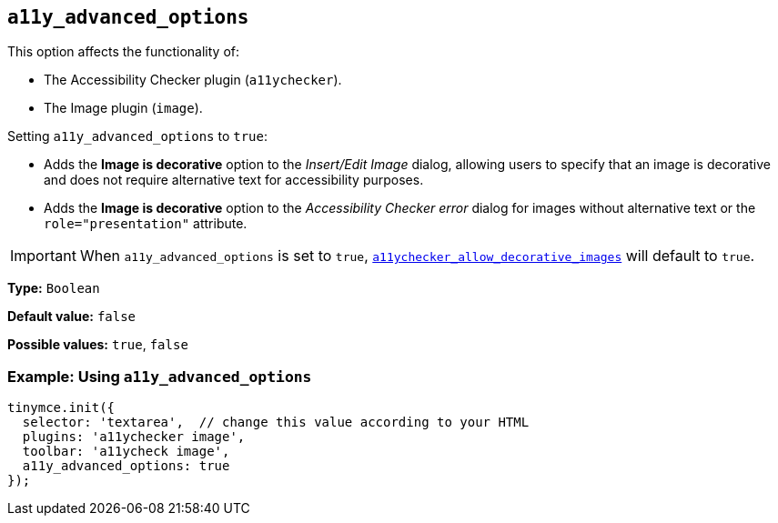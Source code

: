 [[a11y_advanced_options]]
== `+a11y_advanced_options+`

This option affects the functionality of:

* The Accessibility Checker plugin (`+a11ychecker+`).
* The Image plugin (`+image+`).

Setting `+a11y_advanced_options+` to `+true+`:

* Adds the *Image is decorative* option to the _Insert/Edit Image_ dialog, allowing users to specify that an image is decorative and does not require alternative text for accessibility purposes.
* Adds the *Image is decorative* option to the _Accessibility Checker error_ dialog for images without alternative text or the `+role="presentation"+` attribute.

IMPORTANT: When `+a11y_advanced_options+` is set to `+true+`, xref:a11ychecker.adoc#a11ychecker_allow_decorative_images[`+a11ychecker_allow_decorative_images+`] will default to `+true+`.

*Type:* `+Boolean+`

*Default value:* `+false+`

*Possible values:* `+true+`, `+false+`

=== Example: Using `+a11y_advanced_options+`

ifeval::["{includedSection}" == "imagePlugin"]

[source,js]
----
tinymce.init({
  selector: 'textarea',  // change this value according to your HTML
  plugins: 'image',
  toolbar: 'image',
  a11y_advanced_options: true
});
----

endif::[]
ifeval::["{includedSection}" == "a11yPlugin"]

[source,js]
----
tinymce.init({
  selector: 'textarea',  // change this value according to your HTML
  plugins: 'a11ychecker',
  toolbar: 'a11ycheck',
  a11y_advanced_options: true
});
----

endif::[]
ifndef::includedSection[]

[source,js]
----
tinymce.init({
  selector: 'textarea',  // change this value according to your HTML
  plugins: 'a11ychecker image',
  toolbar: 'a11ycheck image',
  a11y_advanced_options: true
});
----

endif::[]
